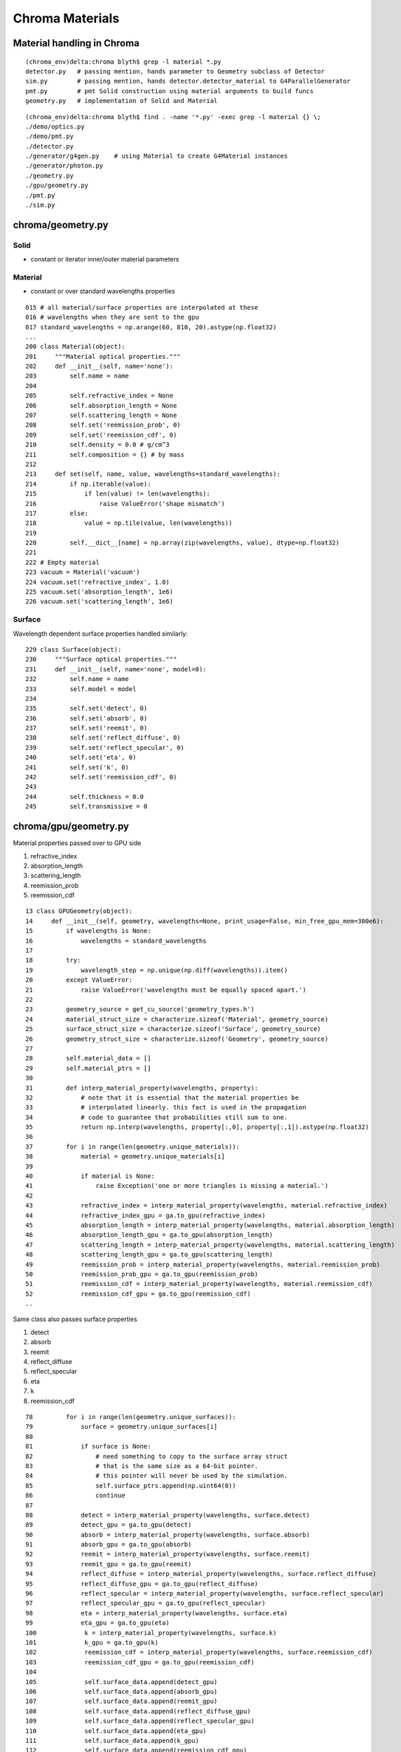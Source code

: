 Chroma Materials
=================

Material handling in Chroma
------------------------------

::

    (chroma_env)delta:chroma blyth$ grep -l material *.py
    detector.py   # passing mention, hands parameter to Geometry subclass of Detector
    sim.py        # passing mention, hands detector.detector_material to G4ParallelGenerator
    pmt.py        # pmt Solid construction using material arguments to build funcs
    geometry.py   # implementation of Solid and Material 


::

    (chroma_env)delta:chroma blyth$ find . -name '*.py' -exec grep -l material {} \;
    ./demo/optics.py
    ./demo/pmt.py
    ./detector.py
    ./generator/g4gen.py    # using Material to create G4Material instances
    ./generator/photon.py
    ./geometry.py
    ./gpu/geometry.py
    ./pmt.py
    ./sim.py


chroma/geometry.py
-------------------

Solid
~~~~~~

* constant or iterator inner/outer material parameters

Material
~~~~~~~~~

* constant or over standard wavelengths properties


::

    015 # all material/surface properties are interpolated at these
    016 # wavelengths when they are sent to the gpu
    017 standard_wavelengths = np.arange(60, 810, 20).astype(np.float32)
    ...
    200 class Material(object):
    201     """Material optical properties."""
    202     def __init__(self, name='none'):
    203         self.name = name
    204 
    205         self.refractive_index = None
    206         self.absorption_length = None
    207         self.scattering_length = None
    208         self.set('reemission_prob', 0)
    209         self.set('reemission_cdf', 0)
    210         self.density = 0.0 # g/cm^3
    211         self.composition = {} # by mass
    212 
    213     def set(self, name, value, wavelengths=standard_wavelengths):
    214         if np.iterable(value):
    215             if len(value) != len(wavelengths):
    216                 raise ValueError('shape mismatch')
    217         else:
    218             value = np.tile(value, len(wavelengths))
    219 
    220         self.__dict__[name] = np.array(zip(wavelengths, value), dtype=np.float32)
    221 
    222 # Empty material
    223 vacuum = Material('vacuum')
    224 vacuum.set('refractive_index', 1.0)
    225 vacuum.set('absorption_length', 1e6)
    226 vacuum.set('scattering_length', 1e6)


Surface
~~~~~~~~~

Wavelength dependent surface properties handled similarly::

    229 class Surface(object):
    230     """Surface optical properties."""
    231     def __init__(self, name='none', model=0):
    232         self.name = name
    233         self.model = model
    234 
    235         self.set('detect', 0)
    236         self.set('absorb', 0)
    237         self.set('reemit', 0)
    238         self.set('reflect_diffuse', 0)
    239         self.set('reflect_specular', 0)
    240         self.set('eta', 0)
    241         self.set('k', 0)
    242         self.set('reemission_cdf', 0)
    243 
    244         self.thickness = 0.0
    245         self.transmissive = 0


chroma/gpu/geometry.py
-----------------------

Material properties passed over to GPU side

#. refractive_index
#. absorption_length
#. scattering_length
#. reemission_prob
#. reemission_cdf


::

     13 class GPUGeometry(object):
     14     def __init__(self, geometry, wavelengths=None, print_usage=False, min_free_gpu_mem=300e6):
     15         if wavelengths is None:
     16             wavelengths = standard_wavelengths
     17 
     18         try:
     19             wavelength_step = np.unique(np.diff(wavelengths)).item()
     20         except ValueError:
     21             raise ValueError('wavelengths must be equally spaced apart.')
     22 
     23         geometry_source = get_cu_source('geometry_types.h')
     24         material_struct_size = characterize.sizeof('Material', geometry_source)
     25         surface_struct_size = characterize.sizeof('Surface', geometry_source)
     26         geometry_struct_size = characterize.sizeof('Geometry', geometry_source)
     27 
     28         self.material_data = []
     29         self.material_ptrs = []
     30 
     31         def interp_material_property(wavelengths, property):
     32             # note that it is essential that the material properties be
     33             # interpolated linearly. this fact is used in the propagation
     34             # code to guarantee that probabilities still sum to one.
     35             return np.interp(wavelengths, property[:,0], property[:,1]).astype(np.float32)
     36 
     37         for i in range(len(geometry.unique_materials)):
     38             material = geometry.unique_materials[i]
     39 
     40             if material is None:
     41                 raise Exception('one or more triangles is missing a material.')
     42 
     43             refractive_index = interp_material_property(wavelengths, material.refractive_index)
     44             refractive_index_gpu = ga.to_gpu(refractive_index)
     45             absorption_length = interp_material_property(wavelengths, material.absorption_length)
     46             absorption_length_gpu = ga.to_gpu(absorption_length)
     47             scattering_length = interp_material_property(wavelengths, material.scattering_length)
     48             scattering_length_gpu = ga.to_gpu(scattering_length)
     49             reemission_prob = interp_material_property(wavelengths, material.reemission_prob)
     50             reemission_prob_gpu = ga.to_gpu(reemission_prob)
     51             reemission_cdf = interp_material_property(wavelengths, material.reemission_cdf)
     52             reemission_cdf_gpu = ga.to_gpu(reemission_cdf)
     ..


Same class also passes surface properties

#. detect
#. absorb
#. reemit
#. reflect_diffuse
#. reflect_specular
#. eta
#. k 
#. reemission_cdf


::

     78         for i in range(len(geometry.unique_surfaces)):
     79             surface = geometry.unique_surfaces[i]
     80 
     81             if surface is None:
     82                 # need something to copy to the surface array struct
     83                 # that is the same size as a 64-bit pointer.
     84                 # this pointer will never be used by the simulation.
     85                 self.surface_ptrs.append(np.uint64(0))
     86                 continue
     87 
     88             detect = interp_material_property(wavelengths, surface.detect)
     89             detect_gpu = ga.to_gpu(detect)
     90             absorb = interp_material_property(wavelengths, surface.absorb)
     91             absorb_gpu = ga.to_gpu(absorb)
     92             reemit = interp_material_property(wavelengths, surface.reemit)
     93             reemit_gpu = ga.to_gpu(reemit)
     94             reflect_diffuse = interp_material_property(wavelengths, surface.reflect_diffuse)
     95             reflect_diffuse_gpu = ga.to_gpu(reflect_diffuse)
     96             reflect_specular = interp_material_property(wavelengths, surface.reflect_specular)
     97             reflect_specular_gpu = ga.to_gpu(reflect_specular)
     98             eta = interp_material_property(wavelengths, surface.eta)
     99             eta_gpu = ga.to_gpu(eta)
     100             k = interp_material_property(wavelengths, surface.k)
     101             k_gpu = ga.to_gpu(k)
     102             reemission_cdf = interp_material_property(wavelengths, surface.reemission_cdf)
     103             reemission_cdf_gpu = ga.to_gpu(reemission_cdf)
     104 
     105             self.surface_data.append(detect_gpu)
     106             self.surface_data.append(absorb_gpu)
     107             self.surface_data.append(reemit_gpu)
     108             self.surface_data.append(reflect_diffuse_gpu)
     109             self.surface_data.append(reflect_specular_gpu)
     110             self.surface_data.append(eta_gpu)
     111             self.surface_data.append(k_gpu)
     112             self.surface_data.append(reemission_cdf_gpu)
     113 
     114             surface_gpu = \
     115                 make_gpu_struct(surface_struct_size,
     116                                 [detect_gpu, absorb_gpu, reemit_gpu,
     117                                  reflect_diffuse_gpu,reflect_specular_gpu,
     118                                  eta_gpu, k_gpu, reemission_cdf_gpu,
     119                                  np.uint32(surface.model),
     120                                  np.uint32(len(wavelengths)),
     121                                  np.uint32(surface.transmissive),
     122                                  np.float32(wavelength_step),
     123                                  np.float32(wavelengths[0]),
     124                                  np.float32(surface.thickness)])
     125 
     126             self.surface_ptrs.append(surface_gpu)




chroma/cuda/propagate.cu
-------------------------

propagate
~~~~~~~~~~~

Within the propagate stepping the `fill_state(s, p, g)` state, photon, geometry
sets material props with the state.

::

    152     if (p.history & (NO_HIT | BULK_ABSORB | SURFACE_DETECT | SURFACE_ABSORB | NAN_ABORT))
    153     return;
    ///
    ///     FLAGGED AS A DEAD PHOTON ALREADY, NOTHING TO DO
    ///
    154 
    155     State s;
    156 
    157     int steps = 0;
    158     while (steps < max_steps) {
    159     steps++;
    160 
    161     int command;
    162 
    163     // check for NaN and fail
    164     if (isnan(p.direction.x*p.direction.y*p.direction.z*p.position.x*p.position.y*p.position.z)) {
    165         p.history |= NO_HIT | NAN_ABORT;
    166         break;
    167     }
    168 
    169     fill_state(s, p, g);
    170 
    171     if (p.last_hit_triangle == -1)
    172         break;
    173 
    174     command = propagate_to_boundary(p, s, rng, use_weights, scatter_first);
    175     scatter_first = 0; // Only use the scatter_first value once
    176 
    177     if (command == BREAK)
    178         break;
    179 
    180     if (command == CONTINUE)
    181         continue;
    182 
    183     if (s.surface_index != -1) {
    184       command = propagate_at_surface(p, s, rng, g, use_weights);
    185 
    186         if (command == BREAK)
    187         break;
    188 
    189         if (command == CONTINUE)
    190         continue;
    191     }
    192 
    193     propagate_at_boundary(p, s, rng);
    194 
    195     } // while (steps < max_steps)



chroma/cuda/photon.h 
----------------------

State
~~~~~~~

::

     30 struct State
     31 {
     32     bool inside_to_outside;
     33 
     34     float3 surface_normal;
     35 
     36     float refractive_index1, refractive_index2;
     37     float absorption_length;
     38     float scattering_length;
     39     float reemission_prob;
     40     Material *material1;
     41 
     42     int surface_index;
     43 
     44     float distance_to_boundary;
     45 };



fill_state
~~~~~~~~~~~~~

::

    79 __device__ void
    80 fill_state(State &s, Photon &p, Geometry *g)
    81 {
    82     p.last_hit_triangle = intersect_mesh(p.position, p.direction, g,
    83                                          s.distance_to_boundary,
    84                                          p.last_hit_triangle);
    85 
    86     if (p.last_hit_triangle == -1) {
    87         p.history |= NO_HIT;
    88         return;
    89     }
    90 
    91     Triangle t = get_triangle(g, p.last_hit_triangle);
    92 
    93     unsigned int material_code = g->material_codes[p.last_hit_triangle];
    94 
    95     int inner_material_index = convert(0xFF & (material_code >> 24));
    96     int outer_material_index = convert(0xFF & (material_code >> 16));
    97     s.surface_index = convert(0xFF & (material_code >> 8));
    98 
    99     float3 v01 = t.v1 - t.v0;
    100     float3 v12 = t.v2 - t.v1;
    101 
    102     s.surface_normal = normalize(cross(v01, v12));
    103 
    104     Material *material1, *material2;
    105     if (dot(s.surface_normal,-p.direction) > 0.0f) {
    106         // outside to inside
    107         material1 = g->materials[outer_material_index];
    108         material2 = g->materials[inner_material_index];
    109 
    110         s.inside_to_outside = false;
    111     }
    112     else {
    113         // inside to outside
    114         material1 = g->materials[inner_material_index];
    115         material2 = g->materials[outer_material_index];
    116         s.surface_normal = -s.surface_normal;
    117 
    118         s.inside_to_outside = true;
    119     }
    120 
    121     s.refractive_index1 = interp_property(material1, p.wavelength,
    122                                           material1->refractive_index);
    123     s.refractive_index2 = interp_property(material2, p.wavelength,
    124                                           material2->refractive_index);
    125     s.absorption_length = interp_property(material1, p.wavelength,
    126                                           material1->absorption_length);
    127     s.scattering_length = interp_property(material1, p.wavelength,
    128                                           material1->scattering_length);
    129     s.reemission_prob = interp_property(material1, p.wavelength,
    130                                         material1->reemission_prob);
    131 
    132     s.material1 = material1;
    133 } // fill_state


#. for COLLADA integration need to implement the GDML G4 material (and surface) 
   wavelength array properties into COLLADA extra tags


